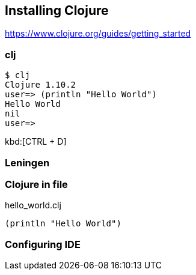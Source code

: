 == Installing Clojure

https://www.clojure.org/guides/getting_started


=== clj

----
$ clj
Clojure 1.10.2
user=> (println "Hello World")
Hello World
nil
user=>
----

kbd:[CTRL + D]

=== Leningen


=== Clojure in file

.hello_world.clj
[source,clojure,linenums]
----
(println "Hello World")
----

=== Configuring IDE

